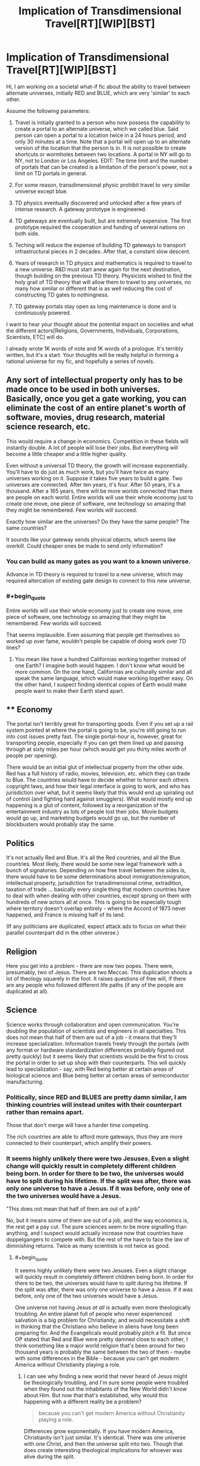 #+TITLE: Implication of Transdimensional Travel[RT][WIP][BST]

* Implication of Transdimensional Travel[RT][WIP][BST]
:PROPERTIES:
:Author: hackerkiba
:Score: 9
:DateUnix: 1427435694.0
:END:
Hi, I am working on a societal what-if fic about the ability to travel between alternate universes, initially RED and BLUE, which are very 'similar' to each other.

Assume the following parameters:

1) Travel is initially granted to a person who now possess the capability to create a portal to an alternate universe, which we called blue. Said person can open a portal to a location twice in a 24 hours period, and only 30 minutes at a time. Note that a portal will open up to an alternate version of the location that the person is in. It is not possible to create shortcuts or wormholes between two locations. A portal in NY will go to NY, not to London or Los Angeles. EDIT: The time limit and the number of portals that can be created is a limitation of the person's power, not a limit on TD portals in general.

2) For some reason, transdimensional physic prohibit travel to very similar universe except blue.

3) TD physics eventually discovered and unlocked after a few years of intense research. A gateway prototype is engineered.

4) TD gateways are eventually built, but are extremely expensive. The first prototype required the cooperation and funding of several nations on both side.

5) Teching will reduce the expense of building TD gateways to transport infrastructural pieces in 2 decades. After that, a constant slow descent.

6) Years of research in TD physics and mathematics is required to travel to a new universe. R&D must start anew again for the next destination, though building on the previous TD theory. Physicists wished to find the holy grail of TD theory that will allow them to travel to any universes, no many how similar or different that is as well reducing the cost of constructing TD gates to nothingness.

7) TD gateway portals stay open as long maintenance is done and is continuously powered.

I want to hear your thought about the potential impact on societies and what the different actors[Religions, Governments, Individuals, Corporations, Scientists, ETC] will do.

I already wrote 1K words of note and 1K words of a prologue. It's terribly written, but it's a start. Your thoughts will be really helpful in forming a rational universe for my fic, and hopefully a series of novels.


** Any sort of intellectual property only has to be made once to be used in both universes. Basically, once you get a gate working, you can eliminate the cost of an entire planet's worth of software, movies, drug research, material science research, etc.

This would require a change in economics. Competition in these fields will instantly double. A lot of people will lose their jobs. But everything will become a little cheaper and a little higher quality.

Even without a universal TD theory, the growth will increase exponentially. You'll have to do just as much work, but you'll have twice as many universes working on it. Suppose it takes five years to build a gate. Two universes are connected. After ten years, it's four. After 50 years, it's a thousand. After a 165 years, there will be more worlds connected than there are people on each world. Entire worlds will use their whole economy just to create one move, one piece of software, one technology so amazing that they might be remembered. Few worlds will succeed.

Exactly how similar are the universes? Do they have the same people? The same countries?

It sounds like your gateway sends physical objects, which seems like overkill. Could cheaper ones be made to send only information?
:PROPERTIES:
:Author: DCarrier
:Score: 5
:DateUnix: 1427443028.0
:END:

*** You can build as many gates as you want to a known universe.

Advance in TD theory is required to travel to a new universe, which may required altercation of existing gate design to connect to this new universe.
:PROPERTIES:
:Author: hackerkiba
:Score: 3
:DateUnix: 1427461811.0
:END:


*** #+begin_quote
  Entire worlds will use their whole economy just to create one move, one piece of software, one technology so amazing that they might be remembered. Few worlds will succeed.
#+end_quote

That seems implausible. Even assuming that people get themselves so worked up over fame, wouldn't people be capable of doing work over TD lines?
:PROPERTIES:
:Author: Subrosian_Smithy
:Score: 3
:DateUnix: 1427615930.0
:END:

**** You mean like have a hundred Californias working together instead of one Earth? I imagine both would happen. I don't know what would be more common. On the one hand, Californias are culturally similar and all speak the same language, which would make working together easy. On the other hand, I suspect finding identical copies of Earth would make people want to make their Earth stand apart.
:PROPERTIES:
:Author: DCarrier
:Score: 2
:DateUnix: 1427642920.0
:END:


** ** Economy
   :PROPERTIES:
   :CUSTOM_ID: economy
   :END:
The portal isn't terribly great for transporting goods. Even if you set up a rail system pointed at where the portal is going to be, you're still going to run into cost issues pretty fast. The single portal-hour is, however, great for transporting people, especially if you can get them lined up and passing through at sixty miles per hour (which would get you thirty miles worth of people per opening).

There would be an initial glut of intellectual property from the other side. Red has a full history of radio, movies, television, etc. which they can trade to Blue. The countries would have to decide whether to honor each others copyright laws, and how their legal interface is going to work, and who has jurisdiction over what, but it seems likely that this would end up spiraling out of control (and fighting hard against smugglers). What would mostly end up happening is a glut of content, followed by a reorganization of the entertainment industry as lots of people lost their jobs. Movie budgets would go up, and marketing budgets would go up, but the number of blockbusters would probably stay the same.

** Politics
   :PROPERTIES:
   :CUSTOM_ID: politics
   :END:
It's not actually Red and Blue. It's all the Red countries, and all the Blue countries. Most likely, there would be some new legal framework with a bunch of signatories. Depending on how free travel between the sides is, there would have to be some determinations about immigration/emigration, intellectual property, jurisdiction for transdimensional crime, extradition, taxation of trade ... basically every single thing that modern countries have to deal with when dealing with other countries, except sprung on them with hundreds of new actors all at once. This is going to be especially tough where territory doesn't overlap entirely - where the Accord of 1873 never happened, and France is missing half of its land.

(If any politicians are duplicated, expect attack ads to focus on what their parallel counterpart did in the other universe.)

** Religion
   :PROPERTIES:
   :CUSTOM_ID: religion
   :END:
Here you get into a problem - there are now two popes. There were, presumably, two of Jesus. There are two Meccas. This duplication shoots a lot of theology squarely in the foot. It raises questions of free will, if there are any people who followed different life paths (if any of the people are duplicated at all).

** Science
   :PROPERTIES:
   :CUSTOM_ID: science
   :END:
Science works through collaboration and open communication. You're doubling the population of scientists and engineers in all specialties. This does /not/ mean that half of them are out of a job - it means that they'll increase specialization. Information travels freely through the portals (with any format or hardware standardization differences probably figured out pretty quickly) but it seems likely that scientists would be the first to cross the portal in order to set up shop with their counterparts. This will quickly lead to specialization - say, with Red being better at certain areas of biological science and Blue being better at certain areas of semiconductor manufacturing.
:PROPERTIES:
:Author: alexanderwales
:Score: 3
:DateUnix: 1427468106.0
:END:

*** Politically, since RED and BLUES are pretty damn similar, I am thinking countries will instead unites with their counterpart rather than remains apart.

Those that don't merge will have a harder time competing.

The rich countries are able to afford more gateways, thus they are more connected to their counterpart, which amplify their powers.
:PROPERTIES:
:Author: hackerkiba
:Score: 2
:DateUnix: 1427468801.0
:END:


*** It seems highly unlikely there were two Jesuses. Even a slight change will quickly result in completely different children being born. In order for there to be two, the universes would have to split during his lifetime. If the split was after, there was only one universe to have a Jesus. If it was before, only one of the two universes would have a Jesus.

"This does not mean that half of them are out of a job"

No, but it means some of them are out of a job, and the way economics is, the rest get a pay cut. The pure sciences seem to be more signalling than anything, and I suspect would actually increase now that countries have doppelgangers to compete with. But the rest of the have to face the law of diminishing returns. Twice as many scientists is not twice as good.
:PROPERTIES:
:Author: DCarrier
:Score: 2
:DateUnix: 1427488712.0
:END:

**** #+begin_quote
  It seems highly unlikely there were two Jesuses. Even a slight change will quickly result in completely different children being born. In order for there to be two, the universes would have to split during his lifetime. If the split was after, there was only one universe to have a Jesus. If it was before, only one of the two universes would have a Jesus.
#+end_quote

One universe not having Jesus /at all/ is actually even more theologically troubling. An entire planet full of people who never experienced salvation is a big problem for Christianity, and would necessitate a shift in thinking that the Christians who believe in aliens have long been preparing for. And the Evangelicals would probably pitch a fit. But since OP stated that Red and Blue were pretty damned close to each other, I think something like a major world religion that's been around for two thousand years is probably the same between the two of them - maybe with some differences in the Bible - because you can't get modern America without Christianity playing a role.
:PROPERTIES:
:Author: alexanderwales
:Score: 3
:DateUnix: 1427490609.0
:END:

***** I can see why finding a new world that never heard of Jesus might be theologically troubling, and I'm sure some people were troubled when they found out the inhabitants of the New World didn't know about Him. But now that that's established, why would this happening with a different reality be a problem?

#+begin_quote
  because you can't get modern America without Christianity playing a role.
#+end_quote

Differences grow exponentially. If you have modern America, Christianity isn't just similar. It's identical. There was one universe with one Christ, and then the universe split into two. Though that does create interesting theological implications for whoever was alive during the split.
:PROPERTIES:
:Author: DCarrier
:Score: 2
:DateUnix: 1427491713.0
:END:

****** The divergence didn't occur thousand of years early. RED and BLUE is for the most part basically identical to each other up until recently until things slightly went off into different directions.

But there's no guarantee that the next world they're going to find is going to have Jesus.
:PROPERTIES:
:Author: hackerkiba
:Score: 2
:DateUnix: 1427493981.0
:END:

******* So? America didn't have Jesus. I don't know what people thought of it at the time, but now we know that not every world is going to know about Jesus.
:PROPERTIES:
:Author: DCarrier
:Score: 2
:DateUnix: 1427495081.0
:END:


** Required reading: the Merchant Princes series by Charles Stross. Very comparable to this, complete with the focus on economics.
:PROPERTIES:
:Author: Vebeltast
:Score: 3
:DateUnix: 1427502071.0
:END:


** Have you read the /Long Earth/ series by Pratchett and Baxter?
:PROPERTIES:
:Score: 2
:DateUnix: 1427451509.0
:END:

*** No, though I heard of it.

I am trying to make travel to parallel universes an expensive proposition.
:PROPERTIES:
:Author: hackerkiba
:Score: 1
:DateUnix: 1427463699.0
:END:


** If the research in TD physics and mathematics required to travel to a new universe is completely parallelizable, making a connection from a pair of universes to another pair would take at most half the time it took the first time, and then connecting two quartets would take half that, and the number of universes accessible after twice the initial research time diverges.
:PROPERTIES:
:Author: Gurkenglas
:Score: 1
:DateUnix: 1427451710.0
:END:

*** It's not parallelizable.

There is also no way to predict how many years it to take to reach a new destination. It might be a year, 23 years, or hundred of years. Nobody knows.

However, roughly speaking, the research time would decrease as each new world double the amount of population that can be devoted to this effort.
:PROPERTIES:
:Author: hackerkiba
:Score: 1
:DateUnix: 1427461720.0
:END:

**** If it's not parallelizable, they could at least have different worlds each looking to reach a different destination. They might not be able to find the next world in half the time, but they could at least find the next two in the same amount of time.
:PROPERTIES:
:Author: DCarrier
:Score: 1
:DateUnix: 1427488789.0
:END:

***** The way I set up is that with a major breakthough in TD physics, a new world will be found using the new theory.

Then they find out that the new theory not 'universal' as physicists hope. So they began the cycle again to try to generalize the theory.
:PROPERTIES:
:Author: hackerkiba
:Score: 1
:DateUnix: 1427494293.0
:END:
